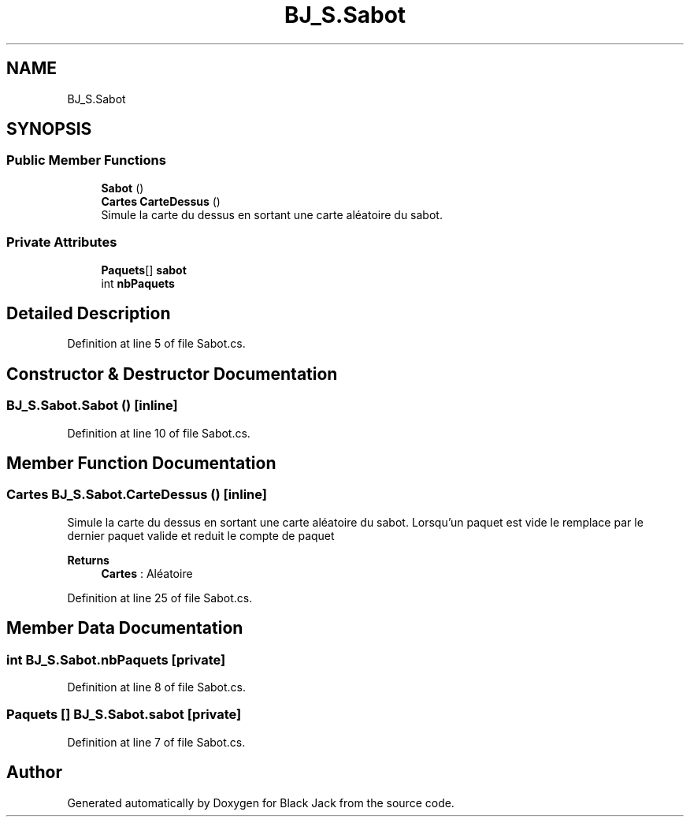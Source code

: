 .TH "BJ_S.Sabot" 3 "Mon Jun 8 2020" "Version Alpha" "Black Jack" \" -*- nroff -*-
.ad l
.nh
.SH NAME
BJ_S.Sabot
.SH SYNOPSIS
.br
.PP
.SS "Public Member Functions"

.in +1c
.ti -1c
.RI "\fBSabot\fP ()"
.br
.ti -1c
.RI "\fBCartes\fP \fBCarteDessus\fP ()"
.br
.RI "Simule la carte du dessus en sortant une carte aléatoire du sabot\&. "
.in -1c
.SS "Private Attributes"

.in +1c
.ti -1c
.RI "\fBPaquets\fP[] \fBsabot\fP"
.br
.ti -1c
.RI "int \fBnbPaquets\fP"
.br
.in -1c
.SH "Detailed Description"
.PP 
Definition at line 5 of file Sabot\&.cs\&.
.SH "Constructor & Destructor Documentation"
.PP 
.SS "BJ_S\&.Sabot\&.Sabot ()\fC [inline]\fP"

.PP
Definition at line 10 of file Sabot\&.cs\&.
.SH "Member Function Documentation"
.PP 
.SS "\fBCartes\fP BJ_S\&.Sabot\&.CarteDessus ()\fC [inline]\fP"

.PP
Simule la carte du dessus en sortant une carte aléatoire du sabot\&. Lorsqu'un paquet est vide le remplace par le dernier paquet valide et reduit le compte de paquet
.PP
\fBReturns\fP
.RS 4
\fBCartes\fP : Aléatoire
.RE
.PP

.PP
Definition at line 25 of file Sabot\&.cs\&.
.SH "Member Data Documentation"
.PP 
.SS "int BJ_S\&.Sabot\&.nbPaquets\fC [private]\fP"

.PP
Definition at line 8 of file Sabot\&.cs\&.
.SS "\fBPaquets\fP [] BJ_S\&.Sabot\&.sabot\fC [private]\fP"

.PP
Definition at line 7 of file Sabot\&.cs\&.

.SH "Author"
.PP 
Generated automatically by Doxygen for Black Jack from the source code\&.
